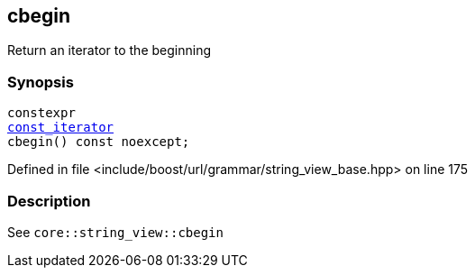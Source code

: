 :relfileprefix: ../../../../
[#C612D193667EDE527434A57F6731B439B744E157]
== cbegin

pass:v,q[Return an iterator to the beginning]


=== Synopsis

[source,cpp,subs="verbatim,macros,-callouts"]
----
constexpr
xref:reference/boost/urls/grammar/string_view_base/const_iterator.adoc[const_iterator]
cbegin() const noexcept;
----

Defined in file <include/boost/url/grammar/string_view_base.hpp> on line 175

=== Description

pass:v,q[See `core::string_view::cbegin`]



